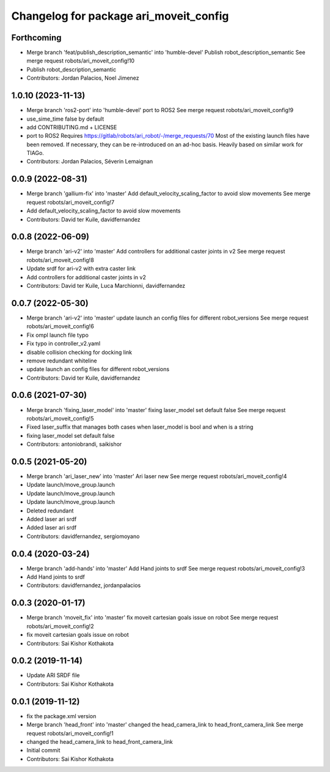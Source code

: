 ^^^^^^^^^^^^^^^^^^^^^^^^^^^^^^^^^^^^^^^
Changelog for package ari_moveit_config
^^^^^^^^^^^^^^^^^^^^^^^^^^^^^^^^^^^^^^^

Forthcoming
-----------
* Merge branch 'feat/publish_description_semantic' into 'humble-devel'
  Publish robot_description_semantic
  See merge request robots/ari_moveit_config!10
* Publish robot_description_semantic
* Contributors: Jordan Palacios, Noel Jimenez

1.0.10 (2023-11-13)
-------------------
* Merge branch 'ros2-port' into 'humble-devel'
  port to ROS2
  See merge request robots/ari_moveit_config!9
* use_sime_time false by default
* add CONTRIBUTING.md + LICENSE
* port to ROS2
  Requires https://gitlab/robots/ari_robot/-/merge_requests/70
  Most of the existing launch files have been removed.
  If necessary, they can be re-introduced on an ad-hoc basis.
  Heavily based on similar work for TIAGo.
* Contributors: Jordan Palacios, Séverin Lemaignan

0.0.9 (2022-08-31)
------------------
* Merge branch 'gallium-fix' into 'master'
  Add default_velocity_scaling_factor to avoid slow movements
  See merge request robots/ari_moveit_config!7
* Add default_velocity_scaling_factor to avoid slow movements
* Contributors: David ter Kuile, davidfernandez

0.0.8 (2022-06-09)
------------------
* Merge branch 'ari-v2' into 'master'
  Add controllers for additional caster joints in v2
  See merge request robots/ari_moveit_config!8
* Update srdf for ari-v2 with extra caster link
* Add controllers for additional caster joints in v2
* Contributors: David ter Kuile, Luca Marchionni, davidfernandez

0.0.7 (2022-05-30)
------------------
* Merge branch 'ari-v2' into 'master'
  update launch an config files for different robot_versions
  See merge request robots/ari_moveit_config!6
* Fix ompl launch file typo
* Fix typo in controller_v2.yaml
* disable collision checking for docking link
* remove redundant whiteline
* update launch an config files for different robot_versions
* Contributors: David ter Kuile, davidfernandez

0.0.6 (2021-07-30)
------------------
* Merge branch 'fixing_laser_model' into 'master'
  fixing laser_model set default false
  See merge request robots/ari_moveit_config!5
* Fixed laser_suffix that manages both cases when laser_model is bool and when is a string
* fixing laser_model set default false
* Contributors: antoniobrandi, saikishor

0.0.5 (2021-05-20)
------------------
* Merge branch 'ari_laser_new' into 'master'
  Ari laser new
  See merge request robots/ari_moveit_config!4
* Update launch/move_group.launch
* Update launch/move_group.launch
* Update launch/move_group.launch
* Deleted redundant
* Added laser ari srdf
* Added laser ari srdf
* Contributors: davidfernandez, sergiomoyano

0.0.4 (2020-03-24)
------------------
* Merge branch 'add-hands' into 'master'
  Add Hand joints to srdf
  See merge request robots/ari_moveit_config!3
* Add Hand joints to srdf
* Contributors: davidfernandez, jordanpalacios

0.0.3 (2020-01-17)
------------------
* Merge branch 'moveit_fix' into 'master'
  fix moveit cartesian goals issue on robot
  See merge request robots/ari_moveit_config!2
* fix moveit cartesian goals issue on robot
* Contributors: Sai Kishor Kothakota

0.0.2 (2019-11-14)
------------------
* Update ARI SRDF file
* Contributors: Sai Kishor Kothakota

0.0.1 (2019-11-12)
------------------
* fix the package.xml version
* Merge branch 'head_front' into 'master'
  changed the head_camera_link to head_front_camera_link
  See merge request robots/ari_moveit_config!1
* changed the head_camera_link to head_front_camera_link
* Initial commit
* Contributors: Sai Kishor Kothakota
